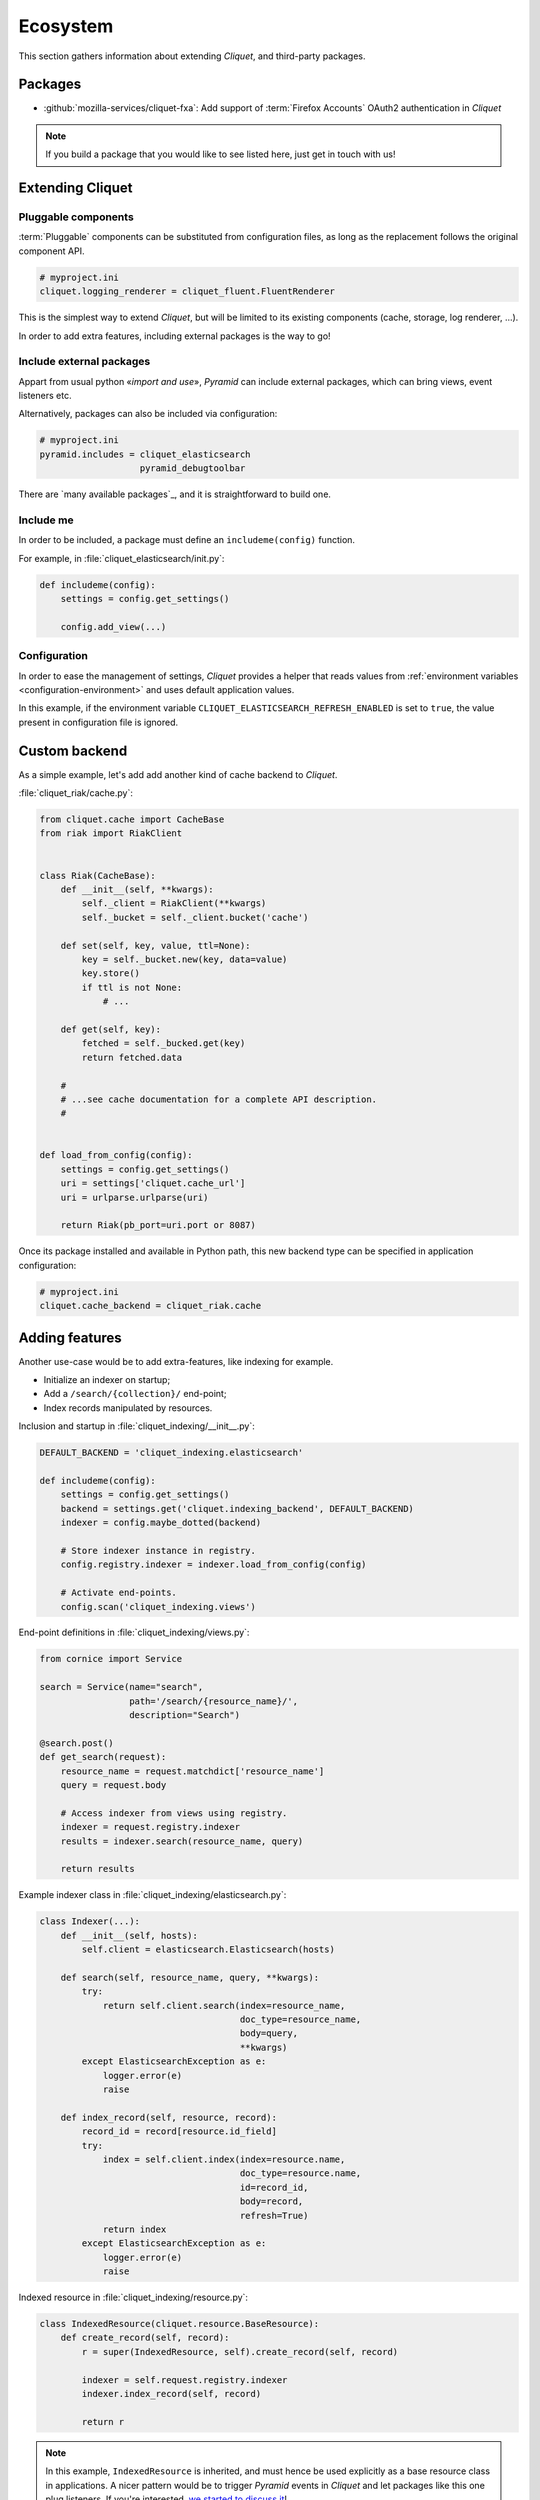 .. _ecosystem:

Ecosystem
#########

This section gathers information about extending *Cliquet*, and third-party packages.

Packages
========

* :github:`mozilla-services/cliquet-fxa`:
  Add support of :term:`Firefox Accounts` OAuth2 authentication in *Cliquet*


.. note::

    If you build a package that you would like to see listed here, just
    get in touch with us!


Extending Cliquet
=================

Pluggable components
--------------------

:term:`Pluggable` components can be substituted from configuration files,
as long as the replacement follows the original component API.

.. code-block:: ini

    # myproject.ini
    cliquet.logging_renderer = cliquet_fluent.FluentRenderer

This is the simplest way to extend *Cliquet*, but will be limited to its
existing components (cache, storage, log renderer, ...).

In order to add extra features, including external packages is the way to go!


Include external packages
-------------------------

Appart from usual python «*import and use*», *Pyramid* can include external
packages, which can bring views, event listeners etc.

.. code-block:: python
    :emphasize-lines: 11

    import cliquet
    from pyramid.config import Configurator


    def main(global_config, **settings):
        config = Configurator(settings=settings)

        cliquet.initialize(config, '0.0.1')
        config.scan("myproject.views")

        config.include('cliquet_elasticsearch')

        return config.make_wsgi_app()


Alternatively, packages can also be included via configuration:

.. code-block:: ini

    # myproject.ini
    pyramid.includes = cliquet_elasticsearch
                       pyramid_debugtoolbar


There are `many available packages`_, and it is straightforward to build one.

.. _curated list: https://github.com/ITCase/awesome-pyramid


Include me
----------

In order to be included, a package must define an ``includeme(config)`` function.

For example, in :file:`cliquet_elasticsearch/init.py`:

.. code-block:: python

    def includeme(config):
        settings = config.get_settings()

        config.add_view(...)


Configuration
-------------

In order to ease the management of settings, *Cliquet* provides a helper that
reads values from :ref:`environment variables <configuration-environment>`
and uses default application values.

.. code-block:: python
    :emphasize-lines: 1,2,5-7,11,14,15

    import cliquet
    from pyramid.settings import asbool


    DEFAULT_SETTINGS = {
        'cliquet_elasticsearch.refresh_enabled': False
    }


    def includeme(config):
        cliquet.load_default_settings(config, DEFAULT_SETTINGS)
        settings = config.get_settings()

        refresh_enabled = settings['cliquet_elasticsearch.refresh_enabled']
        if asbool(refresh_enabled):
            ...

        config.add_view(...)


In this example, if the environment variable ``CLIQUET_ELASTICSEARCH_REFRESH_ENABLED``
is set to ``true``, the value present in configuration file is ignored.


Custom backend
==============

As a simple example, let's add add another kind of cache backend to *Cliquet*.

:file:`cliquet_riak/cache.py`:

.. code-block:: python

    from cliquet.cache import CacheBase
    from riak import RiakClient


    class Riak(CacheBase):
        def __init__(self, **kwargs):
            self._client = RiakClient(**kwargs)
            self._bucket = self._client.bucket('cache')

        def set(self, key, value, ttl=None):
            key = self._bucket.new(key, data=value)
            key.store()
            if ttl is not None:
                # ...

        def get(self, key):
            fetched = self._bucked.get(key)
            return fetched.data

        #
        # ...see cache documentation for a complete API description.
        #


    def load_from_config(config):
        settings = config.get_settings()
        uri = settings['cliquet.cache_url']
        uri = urlparse.urlparse(uri)

        return Riak(pb_port=uri.port or 8087)


Once its package installed and available in Python path, this new backend type
can be specified in application configuration:

.. code-block:: ini

    # myproject.ini
    cliquet.cache_backend = cliquet_riak.cache


Adding features
===============

Another use-case would be to add extra-features, like indexing for example.

* Initialize an indexer on startup;
* Add a ``/search/{collection}/`` end-point;
* Index records manipulated by resources.


Inclusion and startup in :file:`cliquet_indexing/__init__.py`:

.. code-block:: python

    DEFAULT_BACKEND = 'cliquet_indexing.elasticsearch'

    def includeme(config):
        settings = config.get_settings()
        backend = settings.get('cliquet.indexing_backend', DEFAULT_BACKEND)
        indexer = config.maybe_dotted(backend)

        # Store indexer instance in registry.
        config.registry.indexer = indexer.load_from_config(config)

        # Activate end-points.
        config.scan('cliquet_indexing.views')


End-point definitions in :file:`cliquet_indexing/views.py`:

.. code-block:: python

    from cornice import Service

    search = Service(name="search",
                     path='/search/{resource_name}/',
                     description="Search")

    @search.post()
    def get_search(request):
        resource_name = request.matchdict['resource_name']
        query = request.body

        # Access indexer from views using registry.
        indexer = request.registry.indexer
        results = indexer.search(resource_name, query)

        return results


Example indexer class in :file:`cliquet_indexing/elasticsearch.py`:

.. code-block:: python

    class Indexer(...):
        def __init__(self, hosts):
            self.client = elasticsearch.Elasticsearch(hosts)

        def search(self, resource_name, query, **kwargs):
            try:
                return self.client.search(index=resource_name,
                                          doc_type=resource_name,
                                          body=query,
                                          **kwargs)
            except ElasticsearchException as e:
                logger.error(e)
                raise

        def index_record(self, resource, record):
            record_id = record[resource.id_field]
            try:
                index = self.client.index(index=resource.name,
                                          doc_type=resource.name,
                                          id=record_id,
                                          body=record,
                                          refresh=True)
                return index
            except ElasticsearchException as e:
                logger.error(e)
                raise


Indexed resource in :file:`cliquet_indexing/resource.py`:

.. code-block:: python

    class IndexedResource(cliquet.resource.BaseResource):
        def create_record(self, record):
            r = super(IndexedResource, self).create_record(self, record)

            indexer = self.request.registry.indexer
            indexer.index_record(self, record)

            return r

.. note::

    In this example, ``IndexedResource`` is inherited, and must hence be
    used explicitly as a base resource class in applications.
    A nicer pattern would be to trigger *Pyramid* events in *Cliquet* and
    let packages like this one plug listeners. If you're interested,
    `we started to discuss it <https://github.com/mozilla-services/cliquet/issues/32>`_!


JavaScript client
=================

One of the main goal of *Cliquet* is to ease the development of REST
microservices, most likely to be used in a JavaScript environment.

A client could look like this:

.. code-block:: javascript

    var client = new cliquet.Client({
        server: 'https://api.server.com',
        store: localforage
    });

    var articles = client.resource('/articles');

    articles.create({title: "Hello world"})
      .then(function (result) {
        // success!
      });

    articles.get('id-1234')
      .then(function (record) {
        // Read from local if offline.
      });

    articles.filter({
        title: {'$eq': 'Hello'}
      })
      .then(function (results) {
        // List of records.
      });

    articles.sync()
      .then(function (result) {
        // Synchronize offline store with server.
      })
      .catch(function (err) {
        // Error happened.
        console.error(err);
      });
